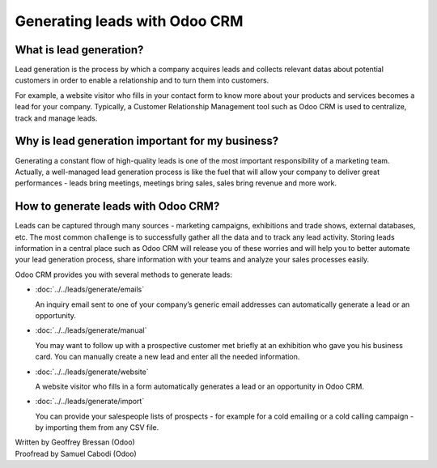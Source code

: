==============================
Generating leads with Odoo CRM
==============================

What is lead generation?
========================

Lead generation is the process by which a company acquires leads and
collects relevant datas about potential customers in order to enable a
relationship and to turn them into customers.

For example, a website visitor who fills in your contact form to know
more about your products and services becomes a lead for your company.
Typically, a Customer Relationship Management tool such as Odoo CRM is
used to centralize, track and manage leads.

Why is lead generation important for my business?
=================================================

Generating a constant flow of high-quality leads is one of the most
important responsibility of a marketing team. Actually, a well-managed
lead generation process is like the fuel that will allow your company to
deliver great performances - leads bring meetings, meetings bring sales,
sales bring revenue and more work.

How to generate leads with Odoo CRM?
====================================

Leads can be captured through many sources - marketing campaigns,
exhibitions and trade shows, external databases, etc. The most common
challenge is to successfully gather all the data and to track any lead
activity. Storing leads information in a central place such as Odoo CRM
will release you of these worries and will help you to better automate
your lead generation process, share information with your teams and
analyze your sales processes easily.

Odoo CRM provides you with several methods to generate leads:

* :doc:`../../leads/generate/emails`

  An inquiry email sent to one of your company’s generic email addresses
  can automatically generate a lead or an opportunity.

* :doc:`../../leads/generate/manual`

  You may want to follow up with a prospective customer met briefly at an
  exhibition who gave you his business card. You can manually create a new
  lead and enter all the needed information.

* :doc:`../../leads/generate/website`

  A website visitor who fills in a form automatically generates a lead or
  an opportunity in Odoo CRM.

* :doc:`../../leads/generate/import`

  You can provide your salespeople lists of prospects - for example for a
  cold emailing or a cold calling campaign - by importing them from any
  CSV file.

.. rst-class:: text-muted

| Written by Geoffrey Bressan (Odoo)
| Proofread by Samuel Cabodi (Odoo)
